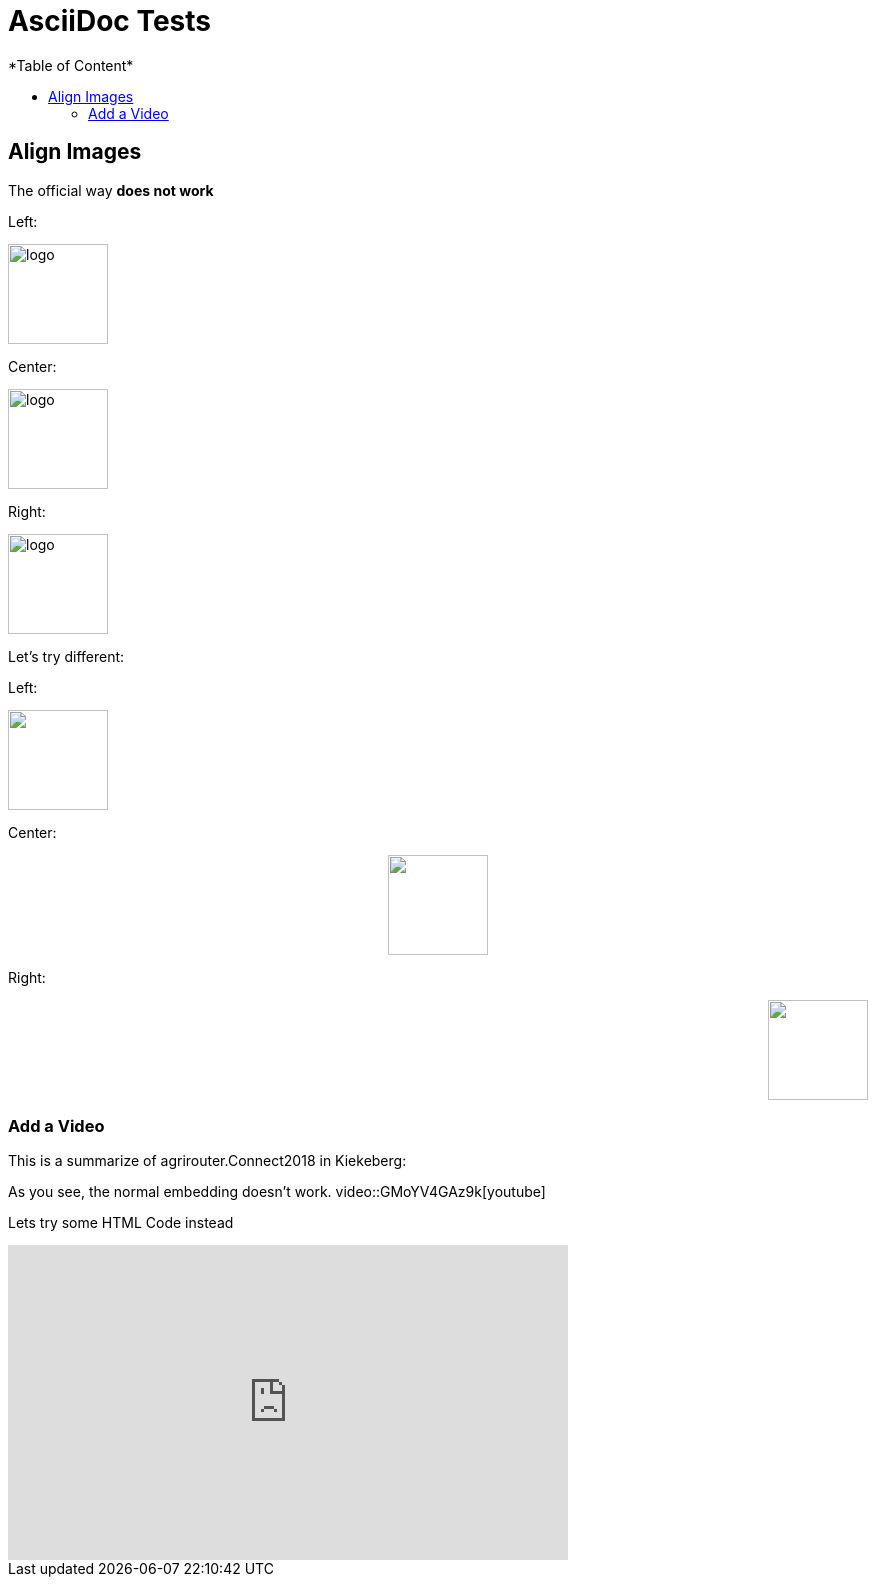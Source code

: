 = AsciiDoc Tests
:imagesdir: ./assets/images/
*Table of Content*
:toc:
:toc-title:
:toclevels: 4


== Align Images

The official way **does not work**

Left:

image::logo.png[width="100",height="100",align="left"]

Center:

image::logo.png[width="100",height="100",align="center"]

Right:

image::logo.png[width="100",height="100",align="right"]

Let's try different:

Left:

++++
<p align="left">
<img src="./assets/images/logo.png" width="100" height="100">
</p>
++++




Center:

++++
<p align="center">

<img src="./assets/images/logo.png" width="100" height="100" >
</p>

++++

Right:

++++
<p align="right">
<img src="./assets/images/logo.png" width="100" height="100" >
</p>

++++


=== Add a Video

This is a summarize of agrirouter.Connect2018 in Kiekeberg:


As you see, the normal embedding doesn't work.
video::GMoYV4GAz9k[youtube]

Lets try some HTML Code instead

++++
<iframe width="560" height="315" src="https://www.youtube.com/embed/GMoYV4GAz9k" frameborder="0" allow="accelerometer; autoplay; encrypted-media; gyroscope; picture-in-picture" allowfullscreen></iframe>
++++